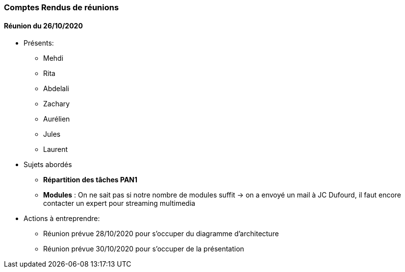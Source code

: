 === Comptes Rendus de réunions

==== Réunion du 26/10/2020

* Présents:
** Mehdi
** Rita
** Abdelali
** Zachary
** Aurélien
** Jules
** Laurent
* Sujets abordés
** *Répartition des tâches PAN1*
** *Modules* : On ne sait pas si notre nombre de modules suffit -> on a envoyé un mail à JC Dufourd, il faut encore contacter un expert pour streaming multimedia
* Actions à entreprendre:
** Réunion prévue 28/10/2020 pour s'occuper du diagramme d'architecture
** Réunion prévue 30/10/2020 pour s'occuper de la présentation